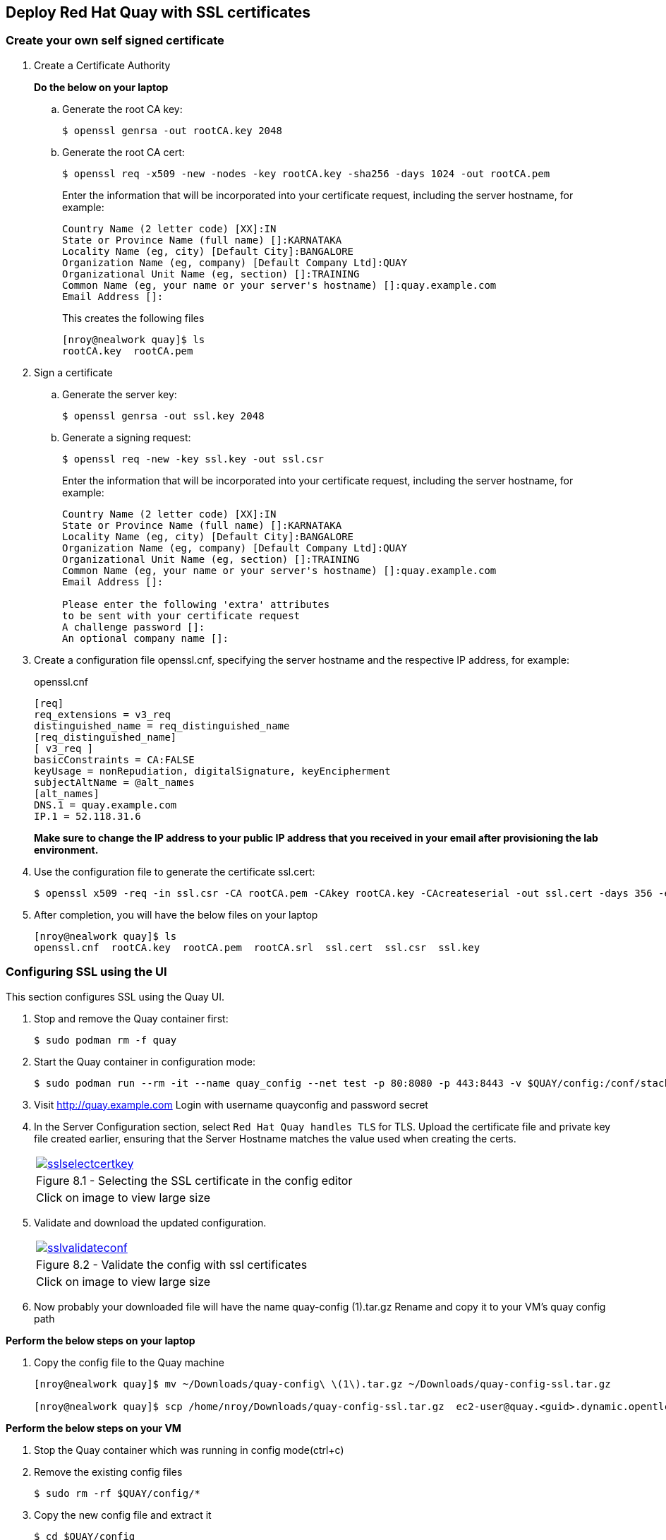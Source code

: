 == Deploy Red Hat Quay with SSL certificates

=== Create your own self signed certificate

. Create a Certificate Authority
+
*Do the below on your laptop*

.. Generate the root CA key:
+
[source,sh]
----
$ openssl genrsa -out rootCA.key 2048
----
.. Generate the root CA cert:
+
[source,sh]
----
$ openssl req -x509 -new -nodes -key rootCA.key -sha256 -days 1024 -out rootCA.pem
----
Enter the information that will be incorporated into your certificate request, including the server hostname, for example:
+
[source,sh]
----
Country Name (2 letter code) [XX]:IN
State or Province Name (full name) []:KARNATAKA
Locality Name (eg, city) [Default City]:BANGALORE
Organization Name (eg, company) [Default Company Ltd]:QUAY
Organizational Unit Name (eg, section) []:TRAINING
Common Name (eg, your name or your server's hostname) []:quay.example.com
Email Address []:
----
+
This creates the following files
+
[source,sh]
----
[nroy@nealwork quay]$ ls
rootCA.key  rootCA.pem
----

. Sign a certificate
+
.. Generate the server key:
+
[source,sh]
----
$ openssl genrsa -out ssl.key 2048
----
.. Generate a signing request:
+
[source,sh]
----
$ openssl req -new -key ssl.key -out ssl.csr
----
Enter the information that will be incorporated into your certificate request, including the server hostname, for example:
+
[source,sh]
----
Country Name (2 letter code) [XX]:IN
State or Province Name (full name) []:KARNATAKA
Locality Name (eg, city) [Default City]:BANGALORE
Organization Name (eg, company) [Default Company Ltd]:QUAY
Organizational Unit Name (eg, section) []:TRAINING
Common Name (eg, your name or your server's hostname) []:quay.example.com
Email Address []:

Please enter the following 'extra' attributes
to be sent with your certificate request
A challenge password []:
An optional company name []:
----

. Create a configuration file openssl.cnf, specifying the server hostname and the respective IP address, for example:
+
openssl.cnf
+
[source,sh]
----
[req]
req_extensions = v3_req
distinguished_name = req_distinguished_name
[req_distinguished_name]
[ v3_req ]
basicConstraints = CA:FALSE
keyUsage = nonRepudiation, digitalSignature, keyEncipherment
subjectAltName = @alt_names
[alt_names]
DNS.1 = quay.example.com
IP.1 = 52.118.31.6
----
*Make sure to change the IP address to your public IP address that you received in your email after provisioning the lab environment.*

. Use the configuration file to generate the certificate ssl.cert:
+
[source,sh]
----
$ openssl x509 -req -in ssl.csr -CA rootCA.pem -CAkey rootCA.key -CAcreateserial -out ssl.cert -days 356 -extensions v3_req -extfile openssl.cnf
----

. After completion, you will have the below files on your laptop
+
[source,sh]
----
[nroy@nealwork quay]$ ls
openssl.cnf  rootCA.key  rootCA.pem  rootCA.srl  ssl.cert  ssl.csr  ssl.key
----

=== Configuring SSL using the UI
This section configures SSL using the Quay UI.

. Stop and remove the Quay container first:
+
[source,sh]
----
$ sudo podman rm -f quay
----

. Start the Quay container in configuration mode:
+
[source,sh]
----
$ sudo podman run --rm -it --name quay_config --net test -p 80:8080 -p 443:8443 -v $QUAY/config:/conf/stack:Z registry.redhat.io/quay/quay-rhel8:v3.7.8 config secret
----

. Visit http://quay.example.com
Login with username quayconfig and password secret
. In the Server Configuration section, select `Red Hat Quay handles TLS` for TLS. Upload the certificate file and private key file created earlier, ensuring that the Server Hostname matches the value used when creating the certs. 
+
[cols="1a",grid=none,width=80%]
|===
^| image::images/sslselectcertkey.png[link=images/sslselectcertkey.png,window=_blank]
^| Figure 8.1 - Selecting the SSL certificate in the config editor
^| [small]#Click on image to view large size#
|===

. Validate and download the updated configuration.
+
[cols="1a",grid=none,width=80%]
|===
^| image::images/sslvalidateconf.png[link=images/sslvalidateconf.png,window=_blank]
^| Figure 8.2 - Validate the config with ssl certificates
^| [small]#Click on image to view large size#
|===

. Now probably your downloaded file will have the name quay-config (1).tar.gz
Rename and copy it to your VM’s quay config path

*Perform the below steps on your laptop*

. Copy the config file to the Quay machine
+
[source,sh]
----
[nroy@nealwork quay]$ mv ~/Downloads/quay-config\ \(1\).tar.gz ~/Downloads/quay-config-ssl.tar.gz

[nroy@nealwork quay]$ scp /home/nroy/Downloads/quay-config-ssl.tar.gz  ec2-user@quay.<guid>.dynamic.opentlc.com:/tmp/
----

*Perform the below steps on your VM*

. Stop the Quay container which was running in config mode(ctrl+c)

. Remove the existing config files
+
[source,sh]
----
$ sudo rm -rf $QUAY/config/*
----

. Copy the new config file and extract it
+
[source,sh]
----
$ cd $QUAY/config

$ sudo cp /tmp/quay-config-ssl.tar.gz .

$ sudo tar xvf quay-config-ssl.tar.gz 
extra_ca_certs/
config.yaml
ssl.cert
ssl.key

$ sudo rm -f quay-config-ssl.tar.gz 
----

. Run the registry container with this new config:
+
[source,sh]
----
$ sudo podman run -d --stop-timeout=30 -p 80:8080 -p 443:8443 \
--name=quay --net test\
-v $QUAY/config:/conf/stack:Z \
-v $QUAY/storage:/datastorage:Z \
registry.redhat.io/quay/quay-rhel8:v3.7.8
----

=== Testing SSL configuration using browser

. Visit https://quay.example.com. Notice the warning as you are using a self signed certificate.
+
[cols="1a",grid=none,width=80%]
|===
^| image::images/sslsuccess.png[link=images/sslsuccess.png,window=_blank]
^| Figure 8.3 - Successful ssl deployment
^| [small]#Click on image to view large size#
|===

. Proceed with the warning and land on the Red Hat Quay login page.
+
[cols="1a",grid=none,width=80%]
|===
^| image::images/sslsuccess1.png[link=images/sslsuccess1.png,window=_blank]
^| Figure 8.4 - Login screen
^| [small]#Click on image to view large size#
|===

. Now you can login with `quayadmin` and `password` 

=== Testing SSL configuration using the command line
. Use the podman login command to attempt to log in to the Quay registry with SSL enabled:
+
[source,sh]
----
$ sudo podman login quay.example.com
Username: quayadmin
Password:

Error: error authenticating creds for "quay.example.com": error pinging docker registry quay.example.com: Get "https://quay.example.com/v2/": x509: certificate signed by unknown authority
Podman does not trust self-signed certificates. As a workaround, use the --tls-verify option:
----

. As untrusted certificates are not allowed, you'll have to use the --tls-verify switch
+
[source,sh]
----
$ sudo podman login --tls-verify=false quay.example.com
Username: quayadmin
Password:

Login Succeeded!
----

. You can configure Podman to trust the root Certificate Authority (CA) by copying over the rootCA.pem file which is in your laptop directory and move it to the trusted directory for podman in the VM
+
*On your laptop:*
+
[source,sh]
----
[nroy@nealwork quay]$ ls
openssl.cnf  rootCA.key  rootCA.pem  rootCA.srl  ssl.cert  ssl.csr  ssl.key

$ scp rootCA.pem ec2-user@<hostname>:/tmp
----
+
*On the VM:*
+
[source,sh]
----
$ sudo mkdir -p /etc/containers/certs.d/quay.example.com
$ sudo cp /tmp/rootCA.pem /etc/containers/certs.d/quay.example.com/ca.crt
----
You should no longer need to use the `--tls-verify=false` option when logging in to the registry:
+
[source,sh]
----
$ sudo podman logout quay.example.com
$ sudo podman login quay.example.com
Username: quayadmin
Password:
Login Succeeded!
----
